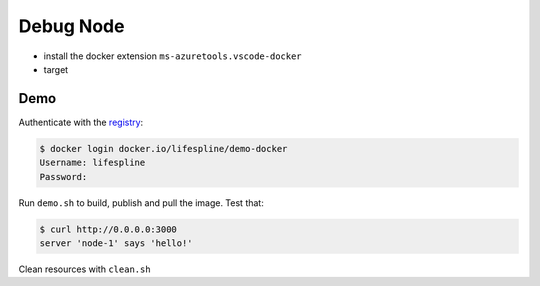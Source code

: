 ==========
Debug Node
==========

* install the docker extension ``ms-azuretools.vscode-docker``
* target

Demo
----

Authenticate with the `registry <https://hub.docker.com/repository/docker/lifespline/demo-docker>`_:

.. code:: bash

   $ docker login docker.io/lifespline/demo-docker
   Username: lifespline
   Password:


Run ``demo.sh`` to build, publish and pull the image. Test that:

.. code:: bash

   $ curl http://0.0.0.0:3000
   server 'node-1' says 'hello!'


Clean resources with ``clean.sh``

